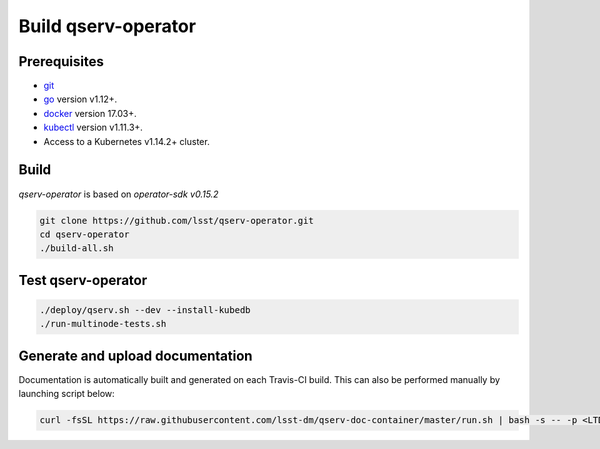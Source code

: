 Build qserv-operator
--------------------

Prerequisites
~~~~~~~~~~~~~

-  `git <https://git-scm.com/downloads>`__
-  `go <https://golang.org/dl/>`__ version v1.12+.
-  `docker <https://docs.docker.com/install/>`__ version 17.03+.
-  `kubectl <https://kubernetes.io/docs/tasks/tools/install-kubectl/>`__
   version v1.11.3+.
-  Access to a Kubernetes v1.14.2+ cluster.

Build
~~~~~

`qserv-operator` is based on *operator-sdk v0.15.2*

.. code:: sh

    git clone https://github.com/lsst/qserv-operator.git
    cd qserv-operator
    ./build-all.sh

Test qserv-operator
~~~~~~~~~~~~~~~~~~~

.. code:: sh

    ./deploy/qserv.sh --dev --install-kubedb
    ./run-multinode-tests.sh

Generate and upload documentation
~~~~~~~~~~~~~~~~~~~~~~~~~~~~~~~~~

Documentation is automatically built and generated on each Travis-CI build. This can also be performed manually by launching script below:
    
.. code:: sh

    curl -fsSL https://raw.githubusercontent.com/lsst-dm/qserv-doc-container/master/run.sh | bash -s -- -p <LTD_PASSWORD> ~/src/qserv
